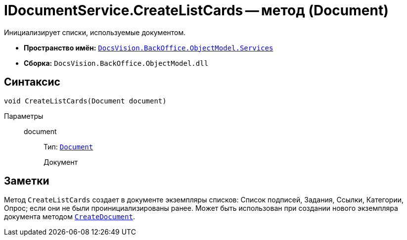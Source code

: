 = IDocumentService.CreateListCards -- метод (Document)

Инициализирует списки, используемые документом.

* *Пространство имён:* `xref:api/DocsVision/BackOffice/ObjectModel/Services/Services_NS.adoc[DocsVision.BackOffice.ObjectModel.Services]`
* *Сборка:* `DocsVision.BackOffice.ObjectModel.dll`

== Синтаксис

[source,csharp]
----
void CreateListCards(Document document)
----

Параметры::
document:::
Тип: `xref:api/DocsVision/BackOffice/ObjectModel/Document_CL.adoc[Document]`
+
Документ

== Заметки

Метод `CreateListCards` создает в документе экземпляры списков: Список подписей, Задания, Ссылки, Категории, Опрос; если они не были проинициализированы ранее. Может быть использован при создании нового экземпляра документа методом `xref:api/DocsVision/BackOffice/ObjectModel/Services/IDocumentService.CreateDocument_MT.adoc[CreateDocument]`.
